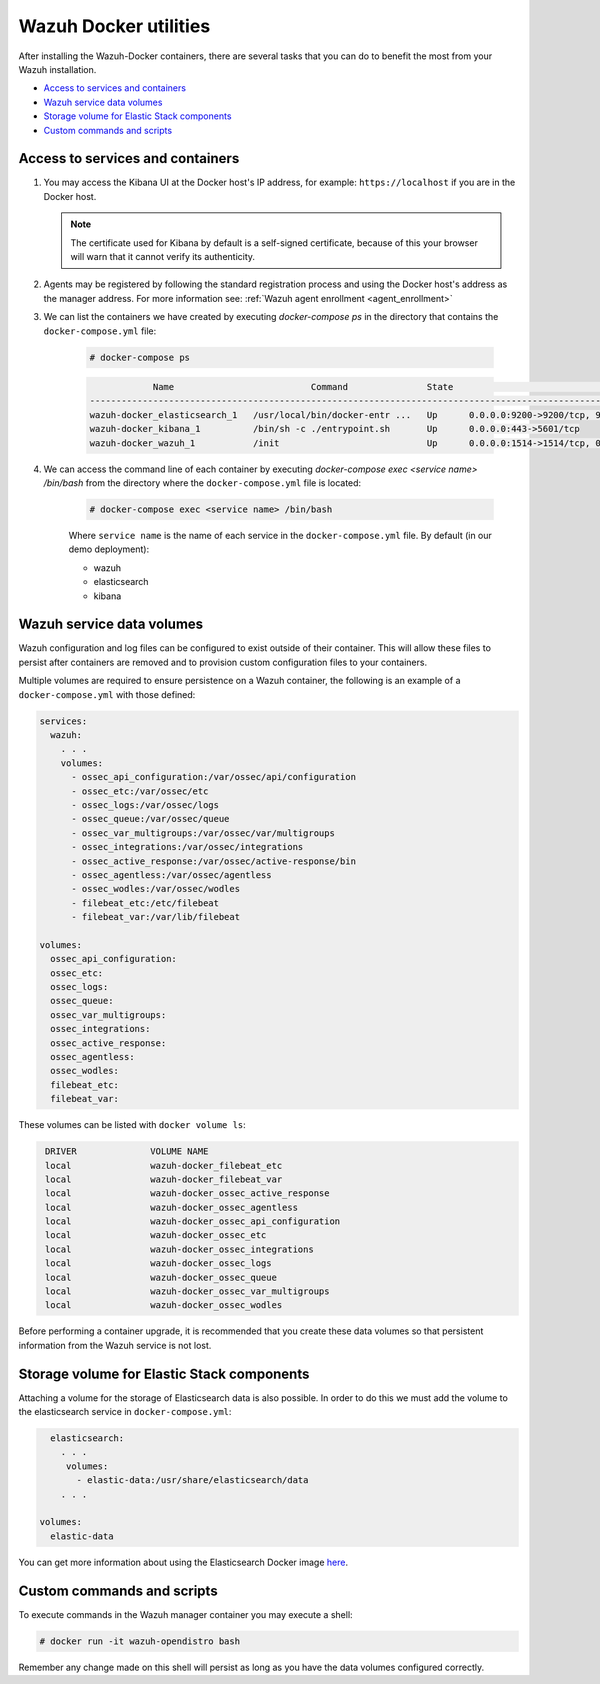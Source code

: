 .. Copyright (C) 2022 Wazuh, Inc.

.. meta::
  :description: Check the tasks that help you benefit the most from the installation of Wazuh after the installation of the Wazuh-Docker. 
  
.. _container-usage:

Wazuh Docker utilities
======================

After installing the Wazuh-Docker containers, there are several tasks that you can do to benefit the most from your Wazuh installation.

- `Access to services and containers`_
- `Wazuh service data volumes`_
- `Storage volume for Elastic Stack components`_
- `Custom commands and scripts`_

Access to services and containers
---------------------------------

#. You may access the Kibana UI at the Docker host's IP address, for example: ``https://localhost`` if you are in the Docker host.

   .. note::
     The certificate used for Kibana by default is a self-signed certificate, because of this your browser will warn that it cannot verify its authenticity.

#. Agents may be registered by following the standard registration process and using the Docker host's address as the manager address. For more information see: :ref:`Wazuh agent enrollment <agent_enrollment>`

#. We can list the containers we have created by executing `docker-compose ps` in the directory that contains the ``docker-compose.yml`` file:

    .. code-block:: console

      # docker-compose ps

    .. code-block:: none
      :class: output

                  Name                          Command               State                                                    Ports
      --------------------------------------------------------------------------------------------------------------------------------------------------------------------------------
      wazuh-docker_elasticsearch_1   /usr/local/bin/docker-entr ...   Up      0.0.0.0:9200->9200/tcp, 9300/tcp, 9600/tcp, 9650/tcp
      wazuh-docker_kibana_1          /bin/sh -c ./entrypoint.sh       Up      0.0.0.0:443->5601/tcp
      wazuh-docker_wazuh_1           /init                            Up      0.0.0.0:1514->1514/tcp, 0.0.0.0:1515->1515/tcp, 1516/tcp, 0.0.0.0:514->514/udp, 0.0.0.0:55000->55000/tcp


#. We can access the command line of each container by executing `docker-compose exec <service name> /bin/bash` from the directory where the ``docker-compose.yml`` file is located:

    .. code-block:: console

      # docker-compose exec <service name> /bin/bash


    Where ``service name`` is the name of each service in the ``docker-compose.yml`` file. By default (in our demo deployment):

    - wazuh
    - elasticsearch
    - kibana


Wazuh service data volumes
--------------------------

Wazuh configuration and log files can be configured to exist outside of their container. This will allow these files to persist after containers are removed and to provision custom configuration files to your containers.

Multiple volumes are required to ensure persistence on a Wazuh container, the following is an example of a ``docker-compose.yml`` with those defined:

.. code-block:: yaml

    services:
      wazuh:
        . . .
        volumes:
          - ossec_api_configuration:/var/ossec/api/configuration
          - ossec_etc:/var/ossec/etc
          - ossec_logs:/var/ossec/logs
          - ossec_queue:/var/ossec/queue
          - ossec_var_multigroups:/var/ossec/var/multigroups
          - ossec_integrations:/var/ossec/integrations
          - ossec_active_response:/var/ossec/active-response/bin
          - ossec_agentless:/var/ossec/agentless
          - ossec_wodles:/var/ossec/wodles
          - filebeat_etc:/etc/filebeat
          - filebeat_var:/var/lib/filebeat

    volumes:
      ossec_api_configuration:
      ossec_etc:
      ossec_logs:
      ossec_queue:
      ossec_var_multigroups:
      ossec_integrations:
      ossec_active_response:
      ossec_agentless:
      ossec_wodles:
      filebeat_etc:
      filebeat_var:


These volumes can be listed with ``docker volume ls``:

.. code-block:: none
   :class: output

    DRIVER              VOLUME NAME
    local               wazuh-docker_filebeat_etc
    local               wazuh-docker_filebeat_var
    local               wazuh-docker_ossec_active_response
    local               wazuh-docker_ossec_agentless
    local               wazuh-docker_ossec_api_configuration
    local               wazuh-docker_ossec_etc
    local               wazuh-docker_ossec_integrations
    local               wazuh-docker_ossec_logs
    local               wazuh-docker_ossec_queue
    local               wazuh-docker_ossec_var_multigroups
    local               wazuh-docker_ossec_wodles


Before performing a container upgrade, it is recommended that you create these data volumes so that persistent information from the Wazuh service is not lost.


Storage volume for Elastic Stack components
-------------------------------------------

Attaching a volume for the storage of Elasticsearch data is also possible. In order to do this we must add the volume to the elasticsearch service in ``docker-compose.yml``:

.. code-block:: yaml

    elasticsearch:
      . . .
       volumes:
         - elastic-data:/usr/share/elasticsearch/data
      . . .

  volumes:
    elastic-data


You can get more information about using the Elasticsearch Docker image `here <https://www.elastic.co/guide/en/elasticsearch/reference/current/docker.html>`_.

Custom commands and scripts
---------------------------

To execute commands in the Wazuh manager container you may execute a shell:

.. code-block:: console

  # docker run -it wazuh-opendistro bash

Remember any change made on this shell will persist as long as you have the data volumes configured correctly.
